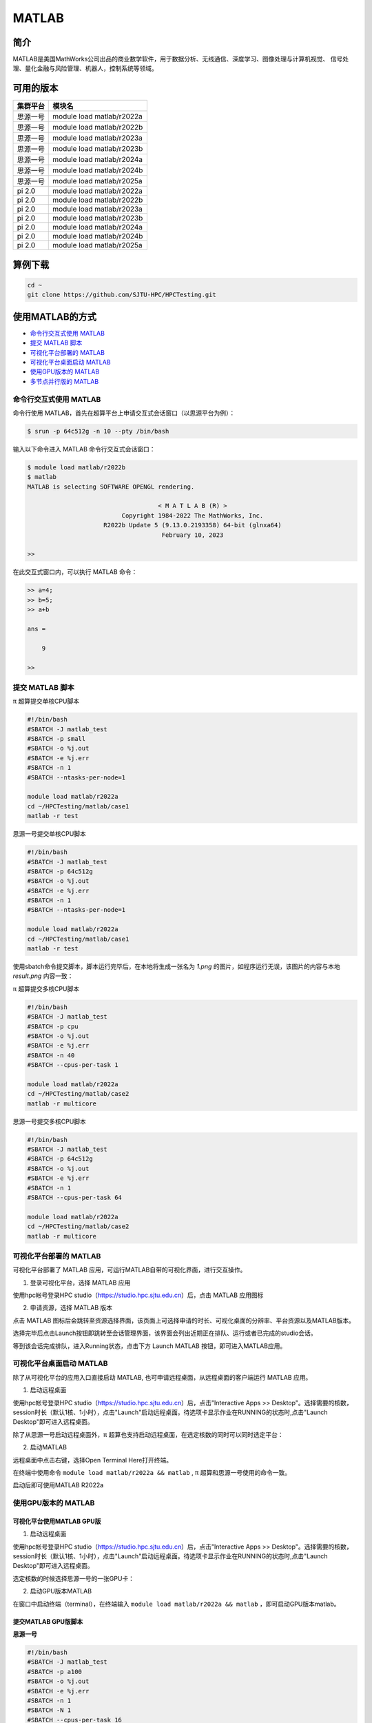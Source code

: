 .. _matlab:

MATLAB
===============

简介
-------

MATLAB是美国MathWorks公司出品的商业数学软件，用于数据分析、无线通信、深度学习、图像处理与计算机视觉、
信号处理、量化金融与风险管理、机器人，控制系统等领域。

可用的版本
----------------

+----------+---------------------------+
| 集群平台 | 模块名                    |
+==========+===========================+
| 思源一号 | module load matlab/r2022a |
+----------+---------------------------+
| 思源一号 | module load matlab/r2022b |
+----------+---------------------------+
| 思源一号 | module load matlab/r2023a |
+----------+---------------------------+
| 思源一号 | module load matlab/r2023b |
+----------+---------------------------+
| 思源一号 | module load matlab/r2024a |
+----------+---------------------------+
| 思源一号 | module load matlab/r2024b |
+----------+---------------------------+
| 思源一号 | module load matlab/r2025a |
+----------+---------------------------+
| pi 2.0   | module load matlab/r2022a |
+----------+---------------------------+
| pi 2.0   | module load matlab/r2022b |
+----------+---------------------------+
| pi 2.0   | module load matlab/r2023a |
+----------+---------------------------+
| pi 2.0   | module load matlab/r2023b |
+----------+---------------------------+
| pi 2.0   | module load matlab/r2024a |
+----------+---------------------------+
| pi 2.0   | module load matlab/r2024b |
+----------+---------------------------+
| pi 2.0   | module load matlab/r2025a |
+----------+---------------------------+

算例下载
--------

.. code:: bash

   cd ~
   git clone https://github.com/SJTU-HPC/HPCTesting.git

使用MATLAB的方式
------------------------

- `命令行交互式使用 MATLAB`_
- `提交 MATLAB 脚本`_
- `可视化平台部署的 MATLAB`_
- `可视化平台桌面启动 MATLAB`_
- `使用GPU版本的 MATLAB`_
- `多节点并行版的 MATLAB`_


.. _命令行交互式使用 MATLAB:

命令行交互式使用 MATLAB
^^^^^^^^^^^^^^^^^^^^^^^^^^^^^^^

命令行使用 MATLAB，首先在超算平台上申请交互式会话窗口（以思源平台为例）：

.. code:: console

    $ srun -p 64c512g -n 10 --pty /bin/bash

输入以下命令进入 MATLAB 命令行交互式会话窗口：

.. code:: console

    $ module load matlab/r2022b
    $ matlab
    MATLAB is selecting SOFTWARE OPENGL rendering.

                                        < M A T L A B (R) >
                              Copyright 1984-2022 The MathWorks, Inc.
                         R2022b Update 5 (9.13.0.2193358) 64-bit (glnxa64)
                                         February 10, 2023

    >>

在此交互式窗口内，可以执行 MATLAB 命令：

.. code:: console

    >> a=4;
    >> b=5;
    >> a+b

    ans =

        9

    >>


.. _提交 MATLAB 脚本:

提交 MATLAB 脚本
^^^^^^^^^^^^^^^^^^^^

π 超算提交单核CPU脚本

.. code:: bash

    #!/bin/bash
    #SBATCH -J matlab_test
    #SBATCH -p small
    #SBATCH -o %j.out
    #SBATCH -e %j.err
    #SBATCH -n 1
    #SBATCH --ntasks-per-node=1

    module load matlab/r2022a
    cd ~/HPCTesting/matlab/case1
    matlab -r test



思源一号提交单核CPU脚本

.. code:: bash

    #!/bin/bash
    #SBATCH -J matlab_test
    #SBATCH -p 64c512g
    #SBATCH -o %j.out
    #SBATCH -e %j.err
    #SBATCH -n 1
    #SBATCH --ntasks-per-node=1

    module load matlab/r2022a
    cd ~/HPCTesting/matlab/case1
    matlab -r test


使用sbatch命令提交脚本，脚本运行完毕后，在本地将生成一张名为 `1.png` 的图片，如程序运行无误，该图片的内容与本地 `result.png` 内容一致：

.. image:: ../../img/matlab_result.png


π 超算提交多核CPU脚本

.. code:: bash

    #!/bin/bash
    #SBATCH -J matlab_test
    #SBATCH -p cpu
    #SBATCH -o %j.out
    #SBATCH -e %j.err
    #SBATCH -n 40
    #SBATCH --cpus-per-task 1

    module load matlab/r2022a
    cd ~/HPCTesting/matlab/case2
    matlab -r multicore


思源一号提交多核CPU脚本

.. code:: bash

    #!/bin/bash
    #SBATCH -J matlab_test
    #SBATCH -p 64c512g
    #SBATCH -o %j.out
    #SBATCH -e %j.err
    #SBATCH -n 1
    #SBATCH --cpus-per-task 64

    module load matlab/r2022a
    cd ~/HPCTesting/matlab/case2
    matlab -r multicore



.. _可视化平台部署的 MATLAB:


可视化平台部署的 MATLAB
^^^^^^^^^^^^^^^^^^^^^^^

可视化平台部署了 MATLAB 应用，可运行MATLAB自带的可视化界面，进行交互操作。


1. 登录可视化平台，选择 MATLAB 应用

使用hpc帐号登录HPC studio（https://studio.hpc.sjtu.edu.cn）后，点击 MATLAB 应用图标

.. image:: ../../img/matlab_studio_click.png


2. 申请资源，选择 MATLAB 版本

点击 MATLAB 图标后会跳转至资源选择界面，该页面上可选择申请的时长、可视化桌面的分辨率、平台资源以及MATLAB版本。

.. image:: ../../img/matlab_studio_resources.png

选择完毕后点击Launch按钮即跳转至会话管理界面，该界面会列出近期正在排队、运行或者已完成的studio会话。

等到该会话完成排队，进入Running状态，点击下方 Launch MATLAB 按钮，即可进入MATLAB应用。

.. image:: ../../img/matlab_studio_session.png

.. image:: ../../img/matlab_studio_running.png

.. _可视化平台桌面启动 MATLAB:

可视化平台桌面启动 MATLAB
^^^^^^^^^^^^^^^^^^^^^^^^^^^^^^^^^^^^^^^

除了从可视化平台的应用入口直接启动 MATLAB, 也可申请远程桌面，从远程桌面的客户端运行 MATLAB 应用。

1. 启动远程桌面

使用hpc帐号登录HPC studio（https://studio.hpc.sjtu.edu.cn）后，点击"Interactive Apps >> Desktop"。选择需要的核数，session时长（默认1核、1小时），点击"Launch"启动远程桌面。待选项卡显示作业在RUNNING的状态时,点击"Launch Desktop"即可进入远程桌面。

.. image:: ../../img/matlab_studio_desktop_click.png

.. image:: ../../img/matlab_studio_desktop_resources.png

除了从思源一号启动远程桌面外，π 超算也支持启动远程桌面，在选定核数的同时可以同时选定平台：

.. image:: ../../img/matlab_studio_desktop_resources_pi.png


2. 启动MATLAB

远程桌面中点击右键，选择Open Terminal Here打开终端。

.. image:: ../../img/matlab_studio_desktop_terminal.png

在终端中使用命令 ``module load matlab/r2022a && matlab`` , π 超算和思源一号使用的命令一致。

启动后即可使用MATLAB R2022a

.. image:: ../../img/matlab_studio_running.png


.. _使用GPU版本的MATLAB:

使用GPU版本的 MATLAB
^^^^^^^^^^^^^^^^^^^^

可视化平台使用MATLAB GPU版
""""""""""""""""""""""""""""""

1. 启动远程桌面

使用hpc帐号登录HPC studio（https://studio.hpc.sjtu.edu.cn）后，点击"Interactive Apps >> Desktop"。选择需要的核数，session时长（默认1核、1小时），点击"Launch"启动远程桌面。待选项卡显示作业在RUNNING的状态时,点击"Launch Desktop"即可进入远程桌面。

.. image:: ../../img/matlab01.png

选定核数的时候选择思源一号的一张GPU卡：

.. image:: ../../img/matlab-siyuan-gpu.png

2. 启动GPU版本MATLAB

在窗口中启动终端（terminal），在终端输入 ``module load matlab/r2022a && matlab`` ，即可启动GPU版本matlab。

.. image:: ../../img/matlab_studio_desktop_gpu_running.png


提交MATLAB GPU版脚本
"""""""""""""""""""""""

**思源一号**

.. code:: bash

    #!/bin/bash
    #SBATCH -J matlab_test
    #SBATCH -p a100
    #SBATCH -o %j.out
    #SBATCH -e %j.err
    #SBATCH -n 1
    #SBATCH -N 1
    #SBATCH --cpus-per-task 16
    #SBATCH --gres gpu:1

    module load matlab/r2022a

    matlab -r $YOUR_SCRIPT_FILE

**pi2.0**

.. code:: bash

   #!/bin/bash
   #SBATCH -J matlab_test
   #SBATCH -p dgx2
   #SBATCH -o %j.out
   #SBATCH -e %j.err
   #SBATCH -n 1
   #SBATCH -N 1
   #SBATCH --cpus-per-task 6
   #SBATCH --gres gpu:1

   module load matlab/r2022a
   matlab -r $YOUR_SCRIPT_FILE

.. _多节点并行版的 MATLAB:

多节点并行版的 MATLAB
^^^^^^^^^^^^^^^^^^^^^^

1. 首先，进入可视化终端界面

通过 HPC Studio ``https://studio.hpc.sjtu.edu.cn`` 打开远程桌面

.. image:: ../../img/matlab_parallel_1.png

在桌面打开终端，创建 MATLAB 工作目录（可选），加载 MATLAB 环境：

.. code:: bash

   cd ~
   mkdir matlab && cd matlab
   module load matlab/r2022a
   matlab

2. 打开 MATLAB 后，导入 SlurmProfile。SlumProfile 中记录了多节点并行运行的 parpool 设置，导入的配置可以在 Cluster Profile Manager 中确认。

在 MATLAB 下方的命令行窗口输入命令:

.. code:: matlab

   # 若在 Pi 2.0 上使用 Matlab R2022a，导入下面的并行配置
   profile_master = parallel.importProfile('/lustre/opt/contribute/cascadelake/matlab/R2022a/ParSlurmProfile/R2022a-SlurmParForUser.mlsettings');
   # 若在 Pi 2.0 上使用 Matlab R2023a，导入下面的并行配置
   profile_master = parallel.importProfile('/lustre/opt/contribute/cascadelake/matlab/R2023a/ParSlurmProfile/R2023a-SlurmParForUser.mlsettings');
   # 若在 Pi 2.0 上使用 Matlab R2024a，导入下面的并行配置
   profile_master = parallel.importProfile('/lustre/opt/contribute/cascadelake/matlab/R2024a/ParSlurmProfile/R2024a-SlurmParForUser.mlsettings');
   # 若在 Pi 2.0 上使用 Matlab R2025a，导入下面的并行配置
   profile_master = parallel.importProfile('/lustre/opt/contribute/cascadelake/matlab/R2025a/ParSlurmProfile/R2025a-SlurmParForUser.mlsettings');

   # 若在思源一号上使用 Matlab R2022a，导入下面的并行配置
   profile_master = parallel.importProfile('/dssg/opt/icelake/linux-centos8-icelake/contribute/matlab/R2022a/ParSlurmProfile/R2022a-SlurmParForUser.mlsettings');
   # 若在思源一号上使用 Matlab R2023a，导入下面的并行配置
   profile_master = parallel.importProfile('/dssg/opt/icelake/linux-centos8-icelake/contribute/matlab/R2023a/ParSlurmProfile/R2023a-SlurmParForUser.mlsettings');
   # 若在思源一号上使用 Matlab R2024a，导入下面的并行配置
   profile_master = parallel.importProfile('/dssg/opt/icelake/linux-centos8-icelake/contribute/matlab/R2024a/ParSlurmProfile/R2024a-SlurmParForUser.mlsettings');
   # 若在思源一号上使用 Matlab R2025a，导入下面的并行配置
   profile_master = parallel.importProfile('/dssg/opt/icelake/linux-centos8-icelake/contribute/matlab/R2025a/ParSlurmProfile/R2025a-SlurmParForUser.mlsettings');

   # 根据选择的集群和 Matlab 版本导入并行配置后，将其设置为默认
   parallel.defaultClusterProfile(profile_master);

在 MATLAB 界面选择 Home -> Parallel -> Create and Manage Clusters，在 Cluster Profile Manager 中查看导入的配置：

.. image:: ../../img/matlab_studio_cluster_profile_manager.png

.. note::
    对于2024a及以后的版本，导入对应集群版本的 SlurmProfile之后，需要在 Cluster Profile Manager 的插件设置中，将 ``Username`` 的值修改为您的超算账号名。

    对于2023a及以前的版本，由于超算登录方式更新（https://docs.hpc.sjtu.edu.cn/login/sshlogin.html），需要重新导入对应集群版本的 SlurmProfile。或者在 Cluster Profile Manager 的 Slurm 插件设置中新增一条，名称为 ``AuthenticationMode``，值为 ``Multifactor``。

.. image:: ../../img/matlab_studio_cluster_profile_plugin_setting.png

.. image:: ../../img/matlab_studio_cluster_profile_plugin_setting_old.png

3.（可选）调整并行池的大小

默认 SlurmProfile 的最大 worker 数目为 200 （ Pi 2.0 ）或 320（思源），如果您需要调整这一数值，具体可以按照以下的 GUI 方式或者命令行方式操作，建议将最大 worker 数设为计算节点总核心数的倍数，Pi 2.0 节点为 40 核，思源一号节点为 64 核。
下面以思源一号为例，将并行池大小调整为 640 worker。

GUI 方式调整并行池大小：

- 在 Cluster Profile Manager 中选择要修改的 SlurmProfile -> Edit，修改 NumWorkers 为需要的值，然后保存。
- 如果需要导出修改之后的配置，选择 Cluster Profile Manager -> Export，将配置保存为文件，下次使用时导入即可。

.. image:: ../../img/matlab_adjust_parpool_gui.png

命令行方式调整并行池大小，需要在 MATLAB 命令行窗口输入：

.. code:: matlab

  p=parcluster();
  p.NumWorkers
  p.NumWorkers=640
  p.saveProfile

.. image:: ../../img/matlab_adjust_parpool_cmd.png

4. 启动并行池

GUI 方式启动并行池：

点击 MATLAB 左下角的并行池图标，选择启动并行池，同时可以查看并行池运行状态。第一次申请资源池时，会要求输入在集群上的账号和密码，然后在整个 matlab session 中均有效。

.. image:: ../../img/matlab_start_parpool_gui.png

命令行方式启动并行池：

在 MATLAB 命令行窗口输入： ``parpool('SlurmParForUser',320)``，这里的 ``SlurmParForUser`` 可能需要替换成您自定义的名字。

**注意：启动并行池时，系统将按照设置的工作核心数申请资源。例如 NumWorkers 为 1000 时，系统将在启动并行池时申请到 1000 核的资源，请注意您的作业费用消耗。**

5. 接下来，运行作业

示例作业脚本路径如下所示，具体功能为素因素分解，使用的核数为 1、4、8、32、40、80 和 160 核，生成的图片为不同核数的计算时间与使用1核时的加速比。

.. code:: bash

  /lustre/share/samples/matlab/composite_speedup.m

在 MATLAB 命令行窗口输入：

.. code:: bash

  composite_speedup

6. 运行结果为

.. image:: ../../img/matlab_parallel_2.png


MATLAB代理设置
-------------------------

使用过程中如果遇到 ``Unable to open the requested feature.`` 等网络问题或者不能正常使用 ``Live Editor`` 功能，可以通过设置代理解决。

.. image:: ../../img/matlab_sy_proxy.png

**π 超算代理设置**

``proxy.hpc.sjtu.edu.cn:3004``

**思源一号代理设置**

``proxy2.pi.sjtu.edu.cn:3128``
